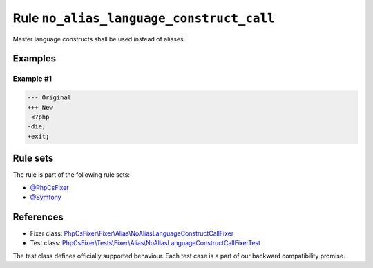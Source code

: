 =========================================
Rule ``no_alias_language_construct_call``
=========================================

Master language constructs shall be used instead of aliases.

Examples
--------

Example #1
~~~~~~~~~~

.. code-block:: diff

   --- Original
   +++ New
    <?php
   -die;
   +exit;

Rule sets
---------

The rule is part of the following rule sets:

- `@PhpCsFixer <./../../ruleSets/PhpCsFixer.rst>`_
- `@Symfony <./../../ruleSets/Symfony.rst>`_

References
----------

- Fixer class: `PhpCsFixer\\Fixer\\Alias\\NoAliasLanguageConstructCallFixer <./../../../src/Fixer/Alias/NoAliasLanguageConstructCallFixer.php>`_
- Test class: `PhpCsFixer\\Tests\\Fixer\\Alias\\NoAliasLanguageConstructCallFixerTest <./../../../tests/Fixer/Alias/NoAliasLanguageConstructCallFixerTest.php>`_

The test class defines officially supported behaviour. Each test case is a part of our backward compatibility promise.
